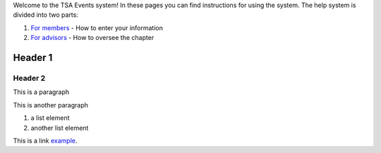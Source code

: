 


Welcome to the TSA Events system! In these pages you can find instructions for using the system. The help system is divided into two parts:

1. `For members`_ - How to enter your information
2. `For advisors`_ - How to oversee the chapter

.. _For members: for_members
.. _For advisors: for_advisors

Header 1
=============

Header 2
--------------

This is a paragraph

This is another paragraph

1. a list element
2. another list element

This is a link example_.

.. _example: index